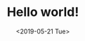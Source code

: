 #+TITLE: Hello world!
#+DATE: <2019-05-21 Tue>
#+FILETAGS: website

#+BEGIN_SRC php
#+END_SRC

#+BEGIN_SRC emacs-lisp
#+END_SRC

#+BEGIN_SRC rust
#+END_SRC

#+BEGIN_SRC shell
#+END_SRC

#+BEGIN_SRC clojure
#+END_SRC

#+BEGIN_SRC javascript
#+END_SRC

#+BEGIN_SRC sh
#+END_SRC

#+BEGIN_SRC bash
#+END_SRC
